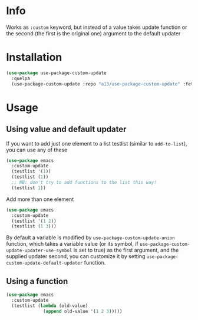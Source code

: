 * Info
  Works as ~:custom~ keyword, but instead of a value takes update function or the second (the first is the original one) argument to the default updater

* Installation

  #+begin_src emacs-lisp
    (use-package use-package-custom-update
      :quelpa
      (use-package-custom-update :repo "a13/use-package-custom-update" :fetcher github :version original))
  #+end_src

* Usage
** Using value and default updater
   If you want to add just one element to a list testlist (similar to ~add-to-list~), you can use any of these

   #+begin_src emacs-lisp
     (use-package emacs
       :custom-update
       (testlist '(1))
       (testlist (1))
       ;; NB: don't try to add functions to the list this way!
       (testlist 1))
   #+end_src


   Add more than one element

   #+begin_src emacs-lisp
     (use-package emacs
       :custom-update
       (testlist '(1 2))
       (testlist (1 3)))
   #+end_src

   By default a variable is modified by ~use-package-custom-update-union~ function, which takes a variable value (or its symbol, if ~use-package-custom-update-updater-use-symbol~ is set to true) as the first argument, and the supplied updater second, you can customize it by setting ~use-package-custom-update-default-updater~ function.


** Using a function

   #+begin_src emacs-lisp
     (use-package emacs
       :custom-update
       (testlist (lambda (old-value)
                   (append old-value '(1 2 3)))))
   #+end_src
